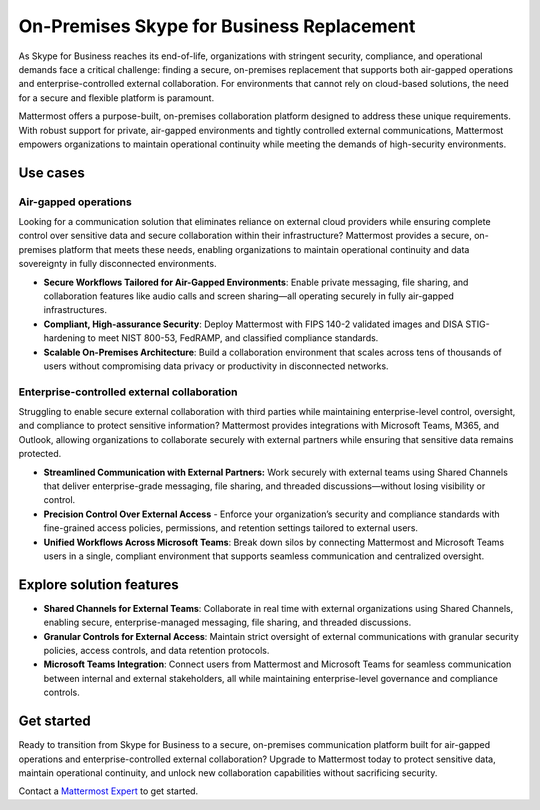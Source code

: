 On-Premises Skype for Business Replacement
===========================================

As Skype for Business reaches its end-of-life, organizations with stringent security, compliance, and operational demands face a critical challenge: finding a secure, on-premises replacement that supports both air-gapped operations and enterprise-controlled external collaboration. For environments that cannot rely on cloud-based solutions, the need for a secure and flexible platform is paramount.

Mattermost offers a purpose-built, on-premises collaboration platform designed to address these unique requirements. With robust support for private, air-gapped environments and tightly controlled external communications, Mattermost empowers organizations to maintain operational continuity while meeting the demands of high-security environments.

Use cases
-------------

Air-gapped operations
~~~~~~~~~~~~~~~~~~~~~

Looking for a communication solution that eliminates reliance on external cloud providers while ensuring complete control over sensitive data and secure collaboration within their infrastructure? Mattermost provides a secure, on-premises platform that meets these needs, enabling organizations to maintain operational continuity and data sovereignty in fully disconnected environments.

- **Secure Workflows Tailored for Air-Gapped Environments**: Enable private messaging, file sharing, and collaboration features like audio calls and screen sharing—all operating securely in fully air-gapped infrastructures.

- **Compliant, High-assurance Security**: Deploy Mattermost with FIPS 140-2 validated images and DISA STIG-hardening to meet NIST 800-53, FedRAMP, and classified compliance standards.

- **Scalable On-Premises Architecture**: Build a collaboration environment that scales across tens of thousands of users without compromising data privacy or productivity in disconnected networks.

Enterprise-controlled external collaboration
~~~~~~~~~~~~~~~~~~~~~~~~~~~~~~~~~~~~~~~~~~~~~

Struggling to enable secure external collaboration with third parties while maintaining enterprise-level control, oversight, and compliance to protect sensitive information? Mattermost provides integrations with Microsoft Teams, M365, and Outlook, allowing organizations to collaborate securely with external partners while ensuring that sensitive data remains protected.


- **Streamlined Communication with External Partners:** Work securely with external teams using Shared Channels that deliver enterprise-grade messaging, file sharing, and threaded discussions—without losing visibility or control.

- **Precision Control Over External Access** - Enforce your organization’s security and compliance standards with fine-grained access policies, permissions, and retention settings tailored to external users.

- **Unified Workflows Across Microsoft Teams**: Break down silos by connecting Mattermost and Microsoft Teams users in a single, compliant environment that supports seamless communication and centralized oversight.


Explore solution features
--------------------------
- **Shared Channels for External Teams**: Collaborate in real time with external organizations using Shared Channels, enabling secure, enterprise-managed messaging, file sharing, and threaded discussions.

- **Granular Controls for External Access**: Maintain strict oversight of external communications with granular security policies, access controls, and data retention protocols.

- **Microsoft Teams Integration**: Connect users from Mattermost and Microsoft Teams for seamless communication between internal and external stakeholders, all while maintaining enterprise-level governance and compliance controls.

Get started
------------

Ready to transition from Skype for Business to a secure, on-premises communication platform built for air-gapped operations and enterprise-controlled external collaboration? Upgrade to Mattermost today to protect sensitive data, maintain operational continuity, and unlock new collaboration capabilities without sacrificing security.

Contact a `Mattermost Expert <https://mattermost.com/contact-sales/>`_ to get started.
